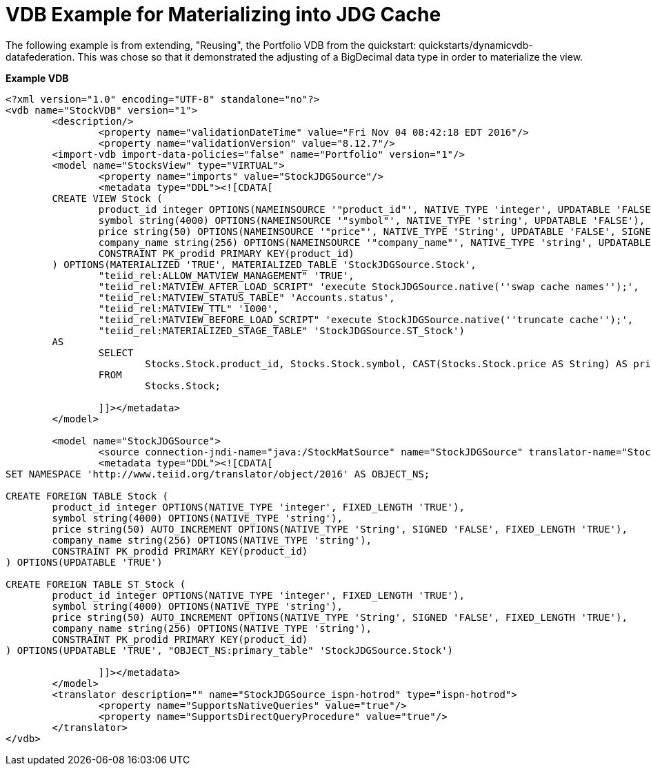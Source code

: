 = VDB Example for Materializing into JDG Cache

The following example is from extending, "Reusing", the Portfolio VDB from the quickstart:  quickstarts/dynamicvdb-datafederation.
This was chose so that it demonstrated the adjusting of a BigDecimal data type in order to materialize the view.

[source]
.*Example VDB*
----

<?xml version="1.0" encoding="UTF-8" standalone="no"?>
<vdb name="StockVDB" version="1">
        <description/>
                <property name="validationDateTime" value="Fri Nov 04 08:42:18 EDT 2016"/>
                <property name="validationVersion" value="8.12.7"/>
        <import-vdb import-data-policies="false" name="Portfolio" version="1"/>
        <model name="StocksView" type="VIRTUAL">
                <property name="imports" value="StockJDGSource"/>
                <metadata type="DDL"><![CDATA[
        CREATE VIEW Stock (
	        product_id integer OPTIONS(NAMEINSOURCE '"product_id"', NATIVE_TYPE 'integer', UPDATABLE 'FALSE', FIXED_LENGTH 'TRUE'),
	        symbol string(4000) OPTIONS(NAMEINSOURCE '"symbol"', NATIVE_TYPE 'string', UPDATABLE 'FALSE'),
	        price string(50) OPTIONS(NAMEINSOURCE '"price"', NATIVE_TYPE 'String', UPDATABLE 'FALSE', SIGNED 'FALSE', FIXED_LENGTH 'TRUE'),
	        company_name string(256) OPTIONS(NAMEINSOURCE '"company_name"', NATIVE_TYPE 'string', UPDATABLE 'FALSE'),
	        CONSTRAINT PK_prodid PRIMARY KEY(product_id)
        ) OPTIONS(MATERIALIZED 'TRUE', MATERIALIZED_TABLE 'StockJDGSource.Stock', 
                "teiid_rel:ALLOW_MATVIEW_MANAGEMENT" 'TRUE', 
                "teiid_rel:MATVIEW_AFTER_LOAD_SCRIPT" 'execute StockJDGSource.native(''swap cache names'');', 
                "teiid_rel:MATVIEW_STATUS_TABLE" 'Accounts.status', 
                "teiid_rel:MATVIEW_TTL" '1000', 
                "teiid_rel:MATVIEW_BEFORE_LOAD_SCRIPT" 'execute StockJDGSource.native(''truncate cache'');', 
                "teiid_rel:MATERIALIZED_STAGE_TABLE" 'StockJDGSource.ST_Stock') 
        AS
	        SELECT
		        Stocks.Stock.product_id, Stocks.Stock.symbol, CAST(Stocks.Stock.price AS String) AS price, Stocks.Stock.company_name
	        FROM
		        Stocks.Stock;

                ]]></metadata>
        </model>

        <model name="StockJDGSource">
                <source connection-jndi-name="java:/StockMatSource" name="StockJDGSource" translator-name="StockJDGSource_ispn-hotrod"/>
                <metadata type="DDL"><![CDATA[
SET NAMESPACE 'http://www.teiid.org/translator/object/2016' AS OBJECT_NS;

CREATE FOREIGN TABLE Stock (
	product_id integer OPTIONS(NATIVE_TYPE 'integer', FIXED_LENGTH 'TRUE'),
	symbol string(4000) OPTIONS(NATIVE_TYPE 'string'),
	price string(50) AUTO_INCREMENT OPTIONS(NATIVE_TYPE 'String', SIGNED 'FALSE', FIXED_LENGTH 'TRUE'),
	company_name string(256) OPTIONS(NATIVE_TYPE 'string'),
	CONSTRAINT PK_prodid PRIMARY KEY(product_id)
) OPTIONS(UPDATABLE 'TRUE')

CREATE FOREIGN TABLE ST_Stock (
	product_id integer OPTIONS(NATIVE_TYPE 'integer', FIXED_LENGTH 'TRUE'),
	symbol string(4000) OPTIONS(NATIVE_TYPE 'string'),
	price string(50) AUTO_INCREMENT OPTIONS(NATIVE_TYPE 'String', SIGNED 'FALSE', FIXED_LENGTH 'TRUE'),
	company_name string(256) OPTIONS(NATIVE_TYPE 'string'),
	CONSTRAINT PK_prodid PRIMARY KEY(product_id)
) OPTIONS(UPDATABLE 'TRUE', "OBJECT_NS:primary_table" 'StockJDGSource.Stock')

                ]]></metadata>
        </model>
        <translator description="" name="StockJDGSource_ispn-hotrod" type="ispn-hotrod">
                <property name="SupportsNativeQueries" value="true"/>
                <property name="SupportsDirectQueryProcedure" value="true"/>
        </translator>
</vdb>

----
